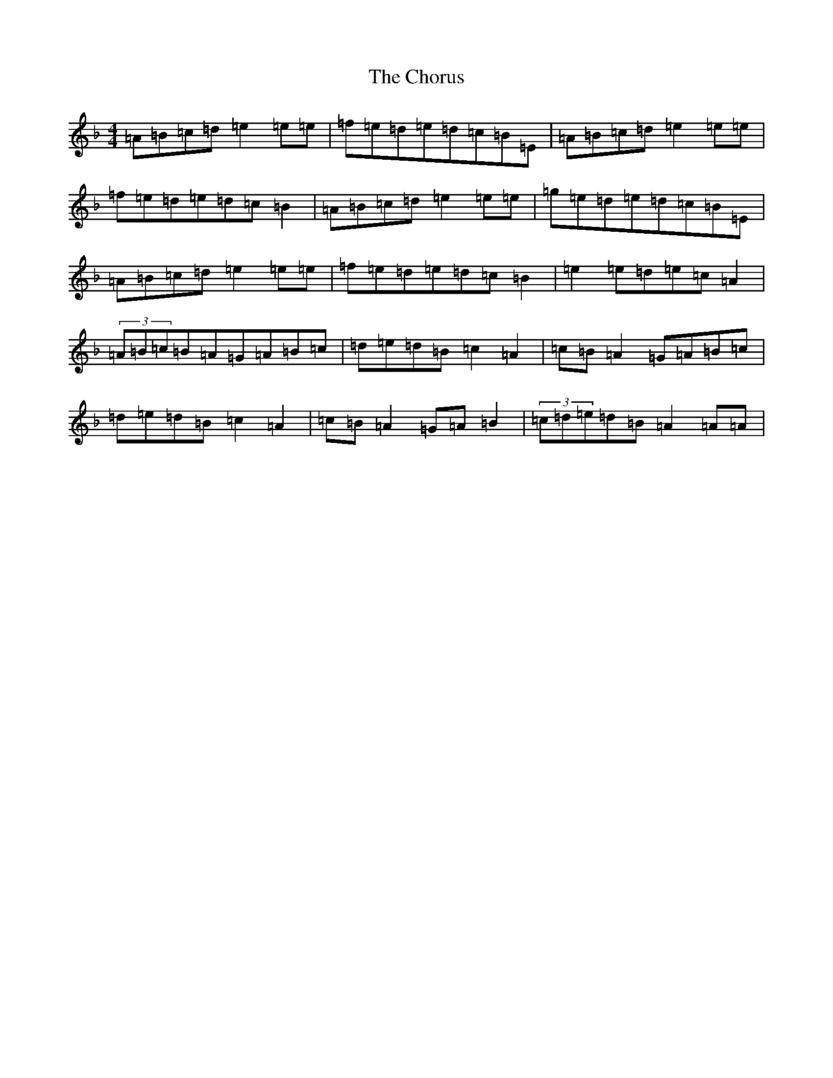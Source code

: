 X: 18466
T: Chorus, The
S: https://thesession.org/tunes/779#setting42135
Z: D Mixolydian
R: reel
M: 4/4
L: 1/8
K: C Mixolydian
=A=B=c=d=e2=e=e|=f=e=d=e=d=c=B=E|=A=B=c=d=e2=e=e|=f=e=d=e=d=c=B2|=A=B=c=d=e2=e=e|=g=e=d=e=d=c=B=E|=A=B=c=d=e2=e=e|=f=e=d=e=d=c=B2|=e2=e=d=e=c=A2|(3=A=B=c=B=A=G=A=B=c|=d=e=d=B=c2=A2|=c=B=A2=G=A=B=c|=d=e=d=B=c2=A2|=c=B=A2=G=A=B2|(3=c=d=e=d=B=A2=A=A|